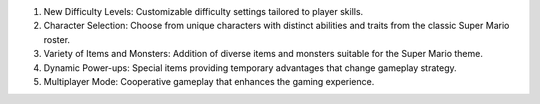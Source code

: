 1.	New Difficulty Levels: Customizable difficulty settings tailored to player skills.
2.	Character Selection: Choose from unique characters with distinct abilities and traits from the classic Super Mario roster.
3.	Variety of Items and Monsters: Addition of diverse items and monsters suitable for the Super Mario theme.
4.	Dynamic Power-ups: Special items providing temporary advantages that change gameplay strategy.
5.	Multiplayer Mode: Cooperative gameplay that enhances the gaming experience.
